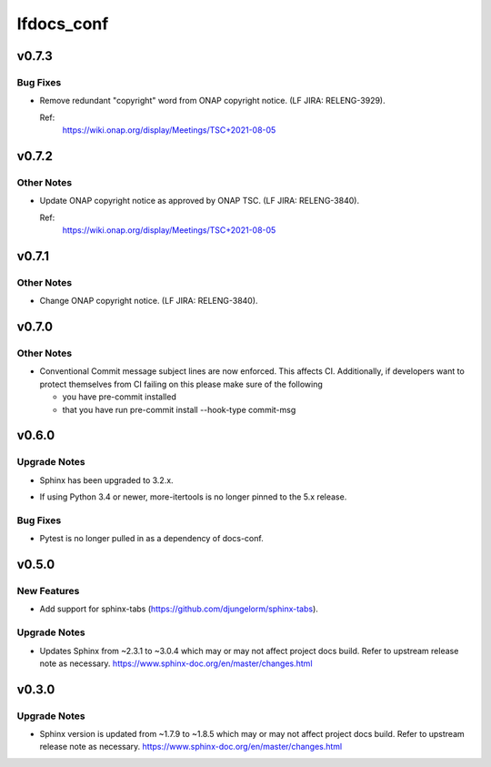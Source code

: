 ===========
lfdocs_conf
===========

.. _lfdocs_conf_v0.7.3:

v0.7.3
======

.. _lfdocs_conf_v0.7.3_Bug Fixes:

Bug Fixes
---------

.. releasenotes/notes/fix-onap-copyright-notice-89415a353ed2a2be.yaml @ b'6f29096bb5037824b6a89d7e7c54f746fb55ad10'

- Remove redundant "copyright" word from ONAP copyright notice.
  (LF JIRA: RELENG-3929).
  
  Ref:
    https://wiki.onap.org/display/Meetings/TSC+2021-08-05


.. _lfdocs_conf_v0.7.2:

v0.7.2
======

.. _lfdocs_conf_v0.7.2_Other Notes:

Other Notes
-----------

.. releasenotes/notes/update-onap-copyright-notice-aa41dcab260a5e5b.yaml @ b'9bdb84d6817a759875417591d1910aaa2ce1bbd9'

- Update ONAP copyright notice as approved by ONAP TSC.
  (LF JIRA: RELENG-3840).
  
  Ref:
    https://wiki.onap.org/display/Meetings/TSC+2021-08-05


.. _lfdocs_conf_v0.7.1:

v0.7.1
======

.. _lfdocs_conf_v0.7.1_Other Notes:

Other Notes
-----------

.. releasenotes/notes/update-onap-copyright-9debb4772e6d3339.yaml @ b'89d6d5e85b4a7fc342223716adba4e4f1ad2c649'

- Change ONAP copyright notice. (LF JIRA: RELENG-3840).


.. _lfdocs_conf_v0.7.0:

v0.7.0
======

.. _lfdocs_conf_v0.7.0_Other Notes:

Other Notes
-----------

.. releasenotes/notes/conventional_commit-5cbbd021edc324c2.yaml @ b'2b9411e8831f17cfc0ad46a91886df4dcfdf04ad'

- Conventional Commit message subject lines are now enforced. This affects
  CI. Additionally, if developers want to protect themselves from CI failing
  on this please make sure of the following
  
  * you have pre-commit installed
  * that you have run
    pre-commit install --hook-type commit-msg


.. _lfdocs_conf_v0.6.0:

v0.6.0
======

.. _lfdocs_conf_v0.6.0_Upgrade Notes:

Upgrade Notes
-------------

.. releasenotes/notes/sphinx-3.2-8e24c17b03786cfd.yaml @ b'a9582a78dc4fc483205ccb1cda4a58a21f690bca'

- Sphinx has been upgraded to 3.2.x.

.. releasenotes/notes/unpin-more-itertools-5dff9b6955769e99.yaml @ b'de2a88d3f717d49863d524a2a6be4fe189bae2fb'

- If using Python 3.4 or newer, more-itertools is no longer pinned to the 5.x
  release.


.. _lfdocs_conf_v0.6.0_Bug Fixes:

Bug Fixes
---------

.. releasenotes/notes/remove-pytest-dep-8a0d427bfcd1f5c3.yaml @ b'caa0ac6dd799b3f782d6958001cbf8394a29e4f8'

- Pytest is no longer pulled in as a dependency of docs-conf.


.. _lfdocs_conf_v0.5.0:

v0.5.0
======

.. _lfdocs_conf_v0.5.0_New Features:

New Features
------------

.. releasenotes/notes/support-sphinx-tabs-7a9e3e9ed2a7795a.yaml @ b'eb1f1edbd595c8fdbe25e9b693030e95fec38816'

- Add support for sphinx-tabs (https://github.com/djungelorm/sphinx-tabs).


.. _lfdocs_conf_v0.5.0_Upgrade Notes:

Upgrade Notes
-------------

.. releasenotes/notes/update-sphinx-3.0.4-c023706bfba48a52.yaml @ b'd3cc1c40f6d0827686d34387d99f0d450ff4b84d'

- Updates Sphinx from ~2.3.1 to ~3.0.4 which may or may not affect
  project docs build. Refer to upstream release note as necessary.
  https://www.sphinx-doc.org/en/master/changes.html


.. _lfdocs_conf_v0.3.0:

v0.3.0
======

.. _lfdocs_conf_v0.3.0_Upgrade Notes:

Upgrade Notes
-------------

.. releasenotes/notes/sphinx-update-6b451b2462799591.yaml @ b'c86baade9f3d38e9664bb617b9ea80ca01ac895e'

- Sphinx version is updated from ~1.7.9 to ~1.8.5 which may or may not affect
  project docs build. Refer to upstream release note as necessary.
  https://www.sphinx-doc.org/en/master/changes.html

